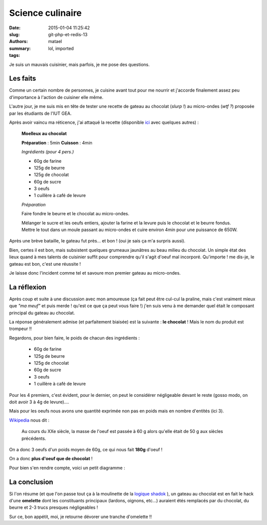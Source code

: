 =================
Science culinaire
=================

:date: 2015-01-04 11:25:42
:slug: git-php-et-redis-13
:authors: matael
:summary: 
:tags: lol, imported

Je suis un mauvais cuisinier, mais parfois, je me pose des questions.

---------
Les faits
---------

Comme un certain nombre de personnes, je cuisine avant tout pour me
nourrir et j'accorde finalement assez peu d'importance à l'action de
cuisiner elle même.

L'autre jour, je me suis mis en tête de tester une recette de gateau au
chocolat (*slurp !*) au micro-ondes (*wtf ?*) proposée par les étudiants
de l'IUT GEA.

Après avoir vaincu ma réticence, j'ai attaqué la recette (disponible
ici_ avec quelques
autres) :

    **Moelleux au chocolat**

    **Préparation** : 5min **Cuisson** : 4min

    *Ingrédients (pour 4 pers.)*

    -  60g de farine
    -  125g de beurre
    -  125g de chocolat
    -  60g de sucre
    -  3 oeufs
    -  1 cuillère à café de levure

    *Préparation*

    Faire fondre le beurre et le chocolat au micro-ondes.

    Mélanger le sucre et les oeufs entiers, ajouter la farine et la
    levure puis le chocolat et le beurre fondus. Mettre le tout dans un
    moule passant au micro-ondes et cuire environ 4min pour une
    puissance de 650W.

Après une brève bataille, le gateau fut près... et bon ! (oui je sais ça
m'a surpris aussi).

Bien, certes il est bon, mais subsistent quelques grumeaux jaunâtres au
beau milieu du chocolat. Un simple état des lieux quand à mes talents de
cuisinier suffit pour comprendre qu'il s'agit d'oeuf mal incorporé.
Qu'importe ! me dis-je, le gateau est bon, c'est une réussite !

Je laisse donc l'incident comme tel et savoure mon premier gateau au
micro-ondes.

------------
La réflexion
------------

Après coup et suite à une discussion avec mon amoureuse (ça fait peut
être cul-cul la praline, mais c'est vraiment mieux que *"ma meuf"* et
puis merde ! qu'est ce que ça peut vous faire !) j'en suis venu à me
demander quel était le composant principal du gateau au chocolat.

La réponse généralement admise (et parfaitement biaisée) est la suivante
: **le chocolat** ! Mais le nom du produit est trompeur !!

Regardons, pour bien faire, le poids de chacun des ingrédients :

    -  60g de farine
    -  125g de beurre
    -  125g de chocolat
    -  60g de sucre
    -  3 oeufs
    -  1 cuillère à café de levure

Pour les 4 premiers, c'est évident, pour le dernier, on peut le
considérer négligeable devant le reste (gosso modo, on doit avoir 3 à 4g
de levure)....

Mais pour les oeufs nous avons une quantité exprimée non pas en poids
mais en nombre d'entités (ici 3).

Wikipedia_ nous dit :

    Au cours du XXe siècle, la masse de l'oeuf est passée à 60 g alors
    qu'elle était de 50 g aux siècles précédents.

On a donc 3 oeufs d'un poids moyen de 60g, ce qui nous fait **180g**
d'oeuf !

On a donc **plus d'oeuf que de chocolat** !

Pour bien s'en rendre compte, voici un petit diagramme :

.. figure:: /images/gateau/diag.png
   :align: center
   :alt: Diagramme

-------------
La conclusion
-------------

Si l'on résume (et que l'on passe tout ça à la moulinette de la `logique
shadok`_ ), un gateau au
chocolat est en fait le hack d'une **omelette** dont les constituants
principaux (lardons, oignons, etc...) auraient étés remplacés par du
chocolat, du beurre et 2-3 trucs presques négligeables !

Sur ce, bon appétit, moi, je retourne dévorer une tranche d'omelette !!

.. _Wikipedia: http://fr.wikipedia.org/wiki/Oeuf_(cuisine)
.. _logique shadok: http://www.youtube.com/watch?v=TMt6TDQe4nQ
.. _ici: http://wiki.matael.org/recettes_etudiantes

